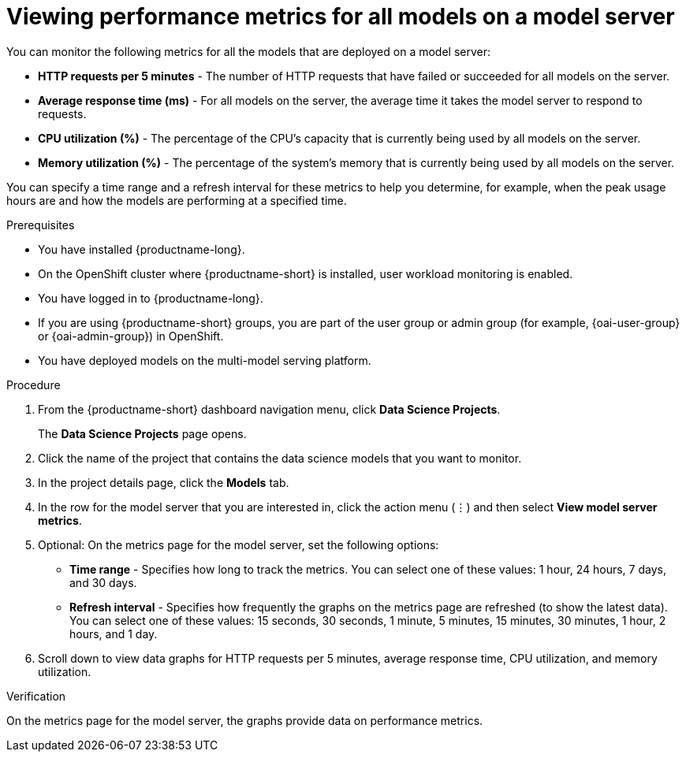 :_module-type: PROCEDURE

[id="viewing-performance-metrics-for-model-server_{context}"]
= Viewing performance metrics for all models on a model server

[role='_abstract']

You can monitor the following metrics for all the models that are deployed on a model server:

* *HTTP requests per 5 minutes* - The number of HTTP requests that have failed or succeeded for all models on the server.
* *Average response time (ms)* - For all models on the server, the average time it takes the model server to respond to requests.
* *CPU utilization (%)* - The percentage of the CPU's capacity that is currently being used by all models on the server.
* *Memory utilization (%)* - The percentage of the system's memory that is currently being used by all models on the server.

You can specify a time range and a refresh interval for these metrics to help you determine, for example, when the peak usage hours are and how the models are performing at a specified time.

.Prerequisites
* You have installed {productname-long}.

* On the OpenShift cluster where {productname-short} is installed, user workload monitoring is enabled.

* You have logged in to {productname-long}.
ifndef::upstream[]
* If you are using {productname-short} groups, you are part of the user group or admin group (for example, {oai-user-group} or {oai-admin-group}) in OpenShift.
endif::[]
ifdef::upstream[]
* If you are using {productname-short} groups, you are part of the user group or admin group (for example, {odh-user-group} or {odh-admin-group}) in OpenShift.
endif::[]
* You have deployed models on the multi-model serving platform.

.Procedure

. From the {productname-short} dashboard navigation menu, click *Data Science Projects*.
+
The *Data Science Projects* page opens.
. Click the name of the project that contains the data science models that you want to monitor.

. In the project details page, click the *Models* tab.

. In the row for the model server that you are interested in, click the action menu (&#8942;) and then select *View model server metrics*.

. Optional: On the metrics page for the model server, set the following options:

** *Time range* - Specifies how long to track the metrics. You can select one of these values: 1 hour, 24 hours, 7 days, and 30 days.

** *Refresh interval* - Specifies how frequently the graphs on the metrics page are refreshed (to show the latest data). You can select one of these values: 15 seconds, 30 seconds, 1 minute, 5 minutes, 15 minutes, 30 minutes, 1 hour, 2 hours, and 1 day.

. Scroll down to view data graphs for HTTP requests per 5 minutes, average response time, CPU utilization, and memory utilization.

.Verification

On the metrics page for the model server, the graphs provide data on performance metrics.

//.See also
//Viewing HTTP request metrics for a deployed model
